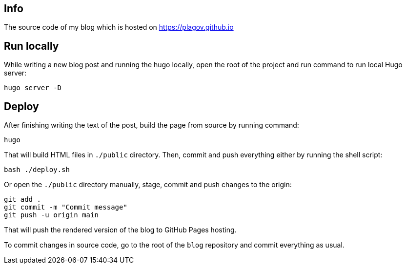 == Info
The source code of my blog which is hosted on https://plagov.github.io

== Run locally
While writing a new blog post and running the hugo locally, open the root of the project and run command to run local
Hugo server:

[source,shell script]
hugo server -D

== Deploy
After finishing writing the text of the post, build the page from source by running command:

[source,shell script]
hugo

That will build HTML files in `./public` directory. Then, commit and push everything either by running the shell
script:

[source,shell script]
bash ./deploy.sh

Or open the `./public` directory manually, stage, commit and push changes to the origin:

[source,shell script]
git add .
git commit -m "Commit message"
git push -u origin main

That will push the rendered version of the blog to GitHub Pages hosting.

To commit changes in source code, go to the root of the `blog` repository and commit everything as usual.
